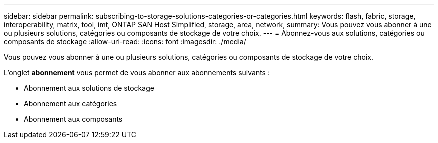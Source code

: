 ---
sidebar: sidebar 
permalink: subscribing-to-storage-solutions-categories-or-categories.html 
keywords: flash, fabric, storage, interoperability, matrix, tool, imt, ONTAP SAN Host Simplified, storage, area, network, 
summary: Vous pouvez vous abonner à une ou plusieurs solutions, catégories ou composants de stockage de votre choix. 
---
= Abonnez-vous aux solutions, catégories ou composants de stockage
:allow-uri-read: 
:icons: font
:imagesdir: ./media/


[role="lead"]
Vous pouvez vous abonner à une ou plusieurs solutions, catégories ou composants de stockage de votre choix.

L'onglet *abonnement* vous permet de vous abonner aux abonnements suivants :

* Abonnement aux solutions de stockage
* Abonnement aux catégories
* Abonnement aux composants

